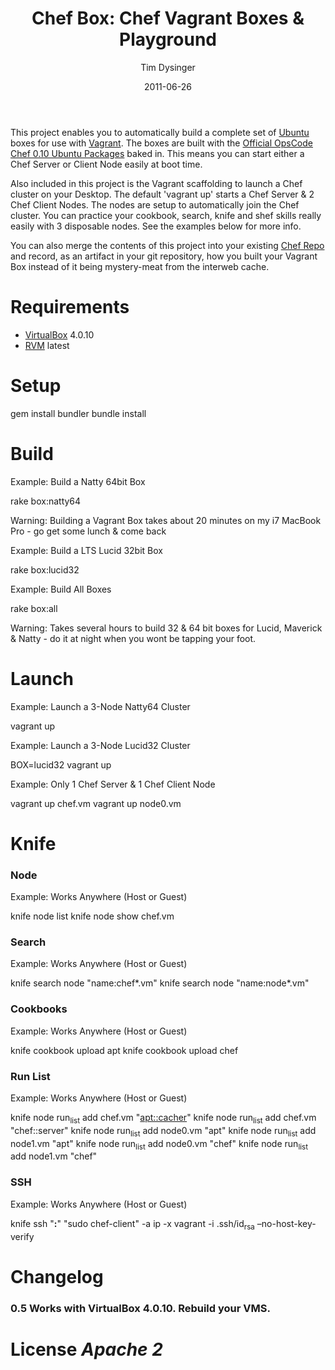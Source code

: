#+Title:Chef Box: Chef Vagrant Boxes & Playground
#+AUTHOR:Tim Dysinger
#+EMAIL:tim@dysinger.net
#+DATE:2011-06-26

This project enables you to automatically build a complete set of
[[http://www.ubuntu.com/][Ubuntu]] boxes for use with [[http://vagrantup.com][Vagrant]].  The boxes are built with the
[[http://wiki.opscode.com/display/chef/Package%2BInstallation%2Bon%2BDebian%2Band%2BUbuntu][Official OpsCode Chef 0.10 Ubuntu Packages]] baked in.  This means you
can start either a Chef Server or Client Node easily at boot time.

Also included in this project is the Vagrant scaffolding to launch a
Chef cluster on your Desktop.  The default 'vagrant up' starts a Chef
Server & 2 Chef Client Nodes.  The nodes are setup to automatically
join the Chef cluster.  You can practice your cookbook, search, knife
and shef skills really easily with 3 disposable nodes.  See the
examples below for more info.

You can also merge the contents of this project into your existing
[[https://github.com/opscode/chef-repo][Chef Repo]] and record, as an artifact in your git repository, how you
built your Vagrant Box instead of it being mystery-meat from the
interweb cache.

* Requirements

  - [[http://www.virtualbox.org/wiki/Downloads][VirtualBox]] 4.0.10
  - [[http://rvm.beginrescueend.com/][RVM]] latest

* Setup

  #+BEGIN_SRC: sh
gem install bundler
bundle install
  #+END_SRC

* Build

  Example: Build a Natty 64bit Box

  #+BEGIN_SRC: sh
rake box:natty64
  #+END_SRC

  Warning: Building a Vagrant Box takes about 20 minutes on my i7
  MacBook Pro - go get some lunch & come back

  Example: Build a LTS Lucid 32bit Box

  #+BEGIN_SRC: sh
rake box:lucid32
  #+END_SRC

  Example: Build All Boxes

  #+BEGIN_SRC: sh
rake box:all
  #+END_SRC

  Warning: Takes several hours to build 32 & 64 bit boxes for Lucid,
  Maverick & Natty - do it at night when you wont be tapping your
  foot.

* Launch

  Example: Launch a 3-Node Natty64 Cluster

  #+BEGIN_SRC: sh
vagrant up
  #+END_SRC

  Example: Launch a 3-Node Lucid32 Cluster

  #+BEGIN_SRC: sh
BOX=lucid32 vagrant up
  #+END_SRC

  Example: Only 1 Chef Server & 1 Chef Client Node

  #+BEGIN_SRC: sh
vagrant up chef.vm
vagrant up node0.vm
  #+END_SRC

* Knife

*** Node

    Example: Works Anywhere (Host or Guest)

    #+BEGIN_SRC: sh
knife node list
knife node show chef.vm
    #+END_SRC

*** Search

    Example: Works Anywhere (Host or Guest)

    #+BEGIN_SRC: sh
knife search node "name:chef*.vm"
knife search node "name:node*.vm"
    #+END_SRC

*** Cookbooks

    Example: Works Anywhere (Host or Guest)

    #+BEGIN_SRC: sh
knife cookbook upload apt
knife cookbook upload chef
    #+END_SRC

*** Run List

    Example: Works Anywhere (Host or Guest)

    #+BEGIN_SRC: sh
knife node run_list add chef.vm "apt::cacher"
knife node run_list add chef.vm "chef::server"
knife node run_list add node0.vm "apt"
knife node run_list add node1.vm "apt"
knife node run_list add node0.vm "chef"
knife node run_list add node1.vm "chef"
    #+END_SRC

*** SSH

    Example: Works Anywhere (Host or Guest)

    #+BEGIN_SRC: sh
knife ssh "*:*" "sudo chef-client" -a ip -x vagrant -i .ssh/id_rsa --no-host-key-verify
    #+END_SRC

* Changelog

*** 0.5 Works with VirtualBox 4.0.10. Rebuild your VMS.

* License [[LICENSE][Apache 2]]
